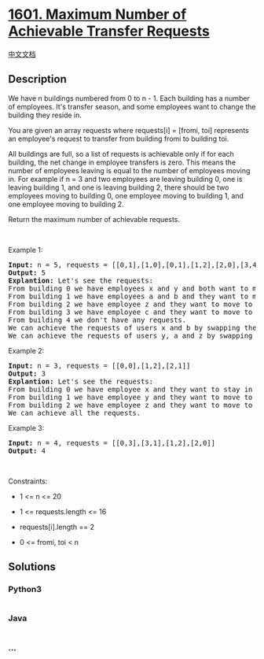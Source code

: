 * [[https://leetcode.com/problems/maximum-number-of-achievable-transfer-requests][1601.
Maximum Number of Achievable Transfer Requests]]
  :PROPERTIES:
  :CUSTOM_ID: maximum-number-of-achievable-transfer-requests
  :END:
[[./solution/1600-1699/1601.Maximum Number of Achievable Transfer Requests/README.org][中文文档]]

** Description
   :PROPERTIES:
   :CUSTOM_ID: description
   :END:

#+begin_html
  <p>
#+end_html

We have n buildings numbered from 0 to n - 1. Each building has a number
of employees. It's transfer season, and some employees want to change
the building they reside in.

#+begin_html
  </p>
#+end_html

#+begin_html
  <p>
#+end_html

You are given an array requests where requests[i] = [fromi, toi]
represents an employee's request to transfer from building fromi to
building toi.

#+begin_html
  </p>
#+end_html

#+begin_html
  <p>
#+end_html

All buildings are full, so a list of requests is achievable only if for
each building, the net change in employee transfers is zero. This means
the number of employees leaving is equal to the number of employees
moving in. For example if n = 3 and two employees are leaving building
0, one is leaving building 1, and one is leaving building 2, there
should be two employees moving to building 0, one employee moving to
building 1, and one employee moving to building 2.

#+begin_html
  </p>
#+end_html

#+begin_html
  <p>
#+end_html

Return the maximum number of achievable requests.

#+begin_html
  </p>
#+end_html

#+begin_html
  <p>
#+end_html

 

#+begin_html
  </p>
#+end_html

#+begin_html
  <p>
#+end_html

Example 1:

#+begin_html
  </p>
#+end_html

#+begin_html
  <pre>
  <strong>Input:</strong> n = 5, requests = [[0,1],[1,0],[0,1],[1,2],[2,0],[3,4]]
  <strong>Output:</strong> 5
  <strong>Explantion:</strong> Let&#39;s see the requests:
  From building 0 we have employees x and y and both want to move to building 1.
  From building 1 we have employees a and b and they want to move to buildings 2 and 0 respectively.
  From building 2 we have employee z and they want to move to building 0.
  From building 3 we have employee c and they want to move to building 4.
  From building 4 we don&#39;t have any requests.
  We can achieve the requests of users x and b by swapping their places.
  We can achieve the requests of users y, a and z by swapping the places in the 3 buildings.
  </pre>
#+end_html

#+begin_html
  <p>
#+end_html

Example 2:

#+begin_html
  </p>
#+end_html

#+begin_html
  <pre>
  <strong>Input:</strong> n = 3, requests = [[0,0],[1,2],[2,1]]
  <strong>Output:</strong> 3
  <strong>Explantion:</strong> Let&#39;s see the requests:
  From building 0 we have employee x and they want to stay in the same building 0.
  From building 1 we have employee y and they want to move to building 2.
  From building 2 we have employee z and they want to move to building 1.
  We can achieve all the requests. </pre>
#+end_html

#+begin_html
  <p>
#+end_html

Example 3:

#+begin_html
  </p>
#+end_html

#+begin_html
  <pre>
  <strong>Input:</strong> n = 4, requests = [[0,3],[3,1],[1,2],[2,0]]
  <strong>Output:</strong> 4
  </pre>
#+end_html

#+begin_html
  <p>
#+end_html

 

#+begin_html
  </p>
#+end_html

#+begin_html
  <p>
#+end_html

Constraints:

#+begin_html
  </p>
#+end_html

#+begin_html
  <ul>
#+end_html

#+begin_html
  <li>
#+end_html

1 <= n <= 20

#+begin_html
  </li>
#+end_html

#+begin_html
  <li>
#+end_html

1 <= requests.length <= 16

#+begin_html
  </li>
#+end_html

#+begin_html
  <li>
#+end_html

requests[i].length == 2

#+begin_html
  </li>
#+end_html

#+begin_html
  <li>
#+end_html

0 <= fromi, toi < n

#+begin_html
  </li>
#+end_html

#+begin_html
  </ul>
#+end_html

** Solutions
   :PROPERTIES:
   :CUSTOM_ID: solutions
   :END:

#+begin_html
  <!-- tabs:start -->
#+end_html

*** *Python3*
    :PROPERTIES:
    :CUSTOM_ID: python3
    :END:
#+begin_src python
#+end_src

*** *Java*
    :PROPERTIES:
    :CUSTOM_ID: java
    :END:
#+begin_src java
#+end_src

*** *...*
    :PROPERTIES:
    :CUSTOM_ID: section
    :END:
#+begin_example
#+end_example

#+begin_html
  <!-- tabs:end -->
#+end_html
